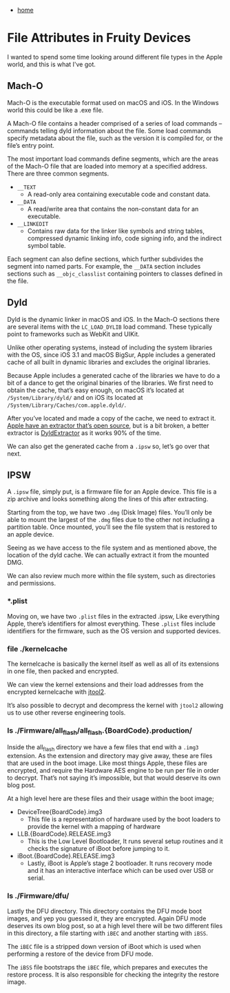 #+HTML_HEAD: <link rel="stylesheet" type="text/css" href="org.css"/>
#+OPTIONS: num:0 toc:nil html-postamble:nil
#+PROPERTY: header-args :tangle yes :exports both :eval no-export :results output
 - [[file:index.html][home]]
* File Attributes in Fruity Devices
I wanted to spend some time looking around different file types in the Apple world, and this is what I've got.
** Mach-O
Mach-O is the executable format used on macOS and iOS. In the Windows world this could be like a .exe file.

[[./fafd/macho-file.png]]

A Mach-O file contains a header comprised of a series of load commands – commands telling dyld information about the file. Some load commands specify metadata about the file, such as the version it is compiled for, or the file’s entry point.

The most important load commands define segments, which are the areas of the Mach-O file that are loaded into memory at a specified address. There are three common segments.

[[./fafd/sections.png]]

 - =__TEXT=
   - A read-only area containing executable code and constant data.
 - =__DATA=
   - A read/write area that contains the non-constant data for an executable.
 - =__LINKEDIT=
   - Contains raw data for the linker like symbols and string tables, compressed dynamic linking info, code signing info, and the indirect symbol table.

Each segment can also define sections, which further subdivides the segment into named parts. For example, the =__DATA= section includes sections such as =__objc_classlist= containing pointers to classes defined in the file.

[[./fafd/macho-segments.png]]

** Dyld
Dyld is the dynamic linker in macOS and iOS. In the Mach-O sections there are several items with the =LC_LOAD_DYLIB= load command. These typically point to frameworks such as WebKit and UIKit.

Unlike other operating systems, instead of including the system libraries with the OS, since iOS 3.1 and macOS BigSur, Apple includes a generated cache of all built in dynamic libraries and excludes the original libraries.

[[./fafd/dyld-lib.png]]

Because Apple includes a generated cache of the libraries we have to do a bit of a dance to get the original binaries of the libraries. We first need to obtain the cache, that’s easy enough, on macOS it’s located at =/System/Library/dyld/= and on iOS its located at =/System/Library/Caches/com.apple.dyld/=.

After you’ve located and made a copy of the cache, we need to extract it. [[https://opensource.apple.com/source/dyld/dyld-832.7.3/dyld3/shared-cache/dsc_extractor.cpp.auto.html][Apple have an extractor that’s open source]], but is a bit broken, a better extractor is [[https://github.com/arandomdev/DyldExtractor][DyldExtractor]] as it works 90% of the time.

[[./fafd/cache.png]]

We can also get the generated cache from a =.ipsw= so, let’s go over that next.

** IPSW

A =.ipsw= file, simply put, is a firmware file for an Apple device. This file is a zip archive and looks something along the lines of this after extracting.

[[./fafd/ipsw-tree.png]]

Starting from the top, we have two =.dmg= (Disk Image) files. You’ll only be able to mount the largest of the =.dmg= files due to the other not including a partition table. Once mounted, you’ll see the file system that is restored to an apple device.

[[./fafd/dmg-mount.png]]

Seeing as we have access to the file system and as mentioned above, the location of the dyld cache. We can actually extract it from the mounted DMG.

[[./fafd/cache-mount.png]]

We can also review much more within the file system, such as directories and permissions.

*** *.plist
Moving on, we have two =.plist= files in the extracted .ipsw, Like everything Apple, there’s identifiers for almost everything. These =.plist= files include identifiers for the firmware, such as the OS version and supported devices.

[[./fafd/plist.png]]

*** file ./kernelcache

The kernelcache is basically the kernel itself as well as all of its extensions in one file, then packed and encrypted.

We can view the kernel extensions and their load addresses from the encrypted kernelcache with [[http://newosxbook.com/tools/jtool.html][jtool2]].

[[./fafd/kernelcache.png]]

It’s also possible to decrypt and decompress the kernel with =jtool2= allowing us to use other reverse engineering tools.

[[./fafd/rekernelcache.png]]

*** ls ./Firmware/all_flash/all_flash.{BoardCode}.production/
Inside the all_flash directory we have a few files that end with a =.img3= extension. As the extension and directory may give away, these are files that are used in the boot image. Like most things Apple, these files are encrypted, and require the Hardware AES engine to be run per file in order to decrypt. That’s not saying it’s impossible, but that would deserve its own blog post.

At a high level here are these files and their usage within the boot image;
 - DeviceTree{BoardCode}.img3
   - This file is a representation of hardware used by the boot loaders to provide the kernel with a mapping of hardware
 - LLB.{BoardCode}.RELEASE.img3
   - This is the Low Level Bootloader, It runs several setup routines and it checks the signature of iBoot before jumping to it.
 - iBoot.{BoardCode}.RELEASE.img3
   - Lastly, iBoot is Apple’s stage 2 bootloader. It runs recovery mode and it has an interactive interface which can be used over USB or serial.

     
*** ls ./Firmware/dfu/
Lastly the DFU directory. This directory contains the DFU mode boot images, and yep you guessed it, they are encrypted. Again DFU mode deserves its own blog post, so at a high level there will be two different files in this directory, a file starting with =iBEC= and another starting with =iBSS=.

The =iBEC= file is a stripped down version of iBoot which is used when performing a restore of the device from DFU mode.

The =iBSS= file bootstraps the =iBEC= file, which prepares and executes the restore process. It is also responsible for checking the integrity the restore image.
